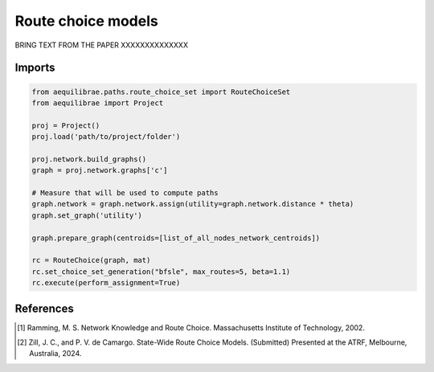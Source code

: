 Route choice models
===================

BRING TEXT FROM THE PAPER
XXXXXXXXXXXXXX

Imports
-------

.. code:: python

   from aequilibrae.paths.route_choice_set import RouteChoiceSet
   from aequilibrae import Project

   proj = Project()
   proj.load('path/to/project/folder')

   proj.network.build_graphs()
   graph = proj.network.graphs['c']

   # Measure that will be used to compute paths
   graph.network = graph.network.assign(utility=graph.network.distance * theta)
   graph.set_graph('utility')

   graph.prepare_graph(centroids=[list_of_all_nodes_network_centroids])

   rc = RouteChoice(graph, mat)
   rc.set_choice_set_generation("bfsle", max_routes=5, beta=1.1)
   rc.execute(perform_assignment=True)







References
----------

.. [1] Ramming, M. S. Network Knowledge and Route Choice. Massachusetts Institute of Technology, 2002.

.. [2] Zill, J. C., and P. V. de Camargo. State-Wide Route Choice Models. (Submitted)
       Presented at the ATRF, Melbourne, Australia, 2024.

